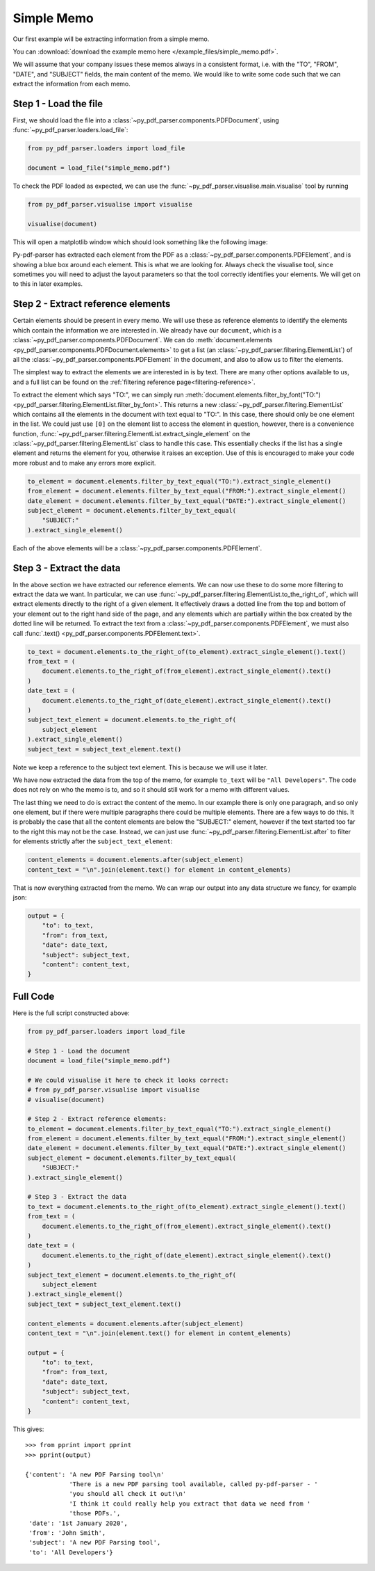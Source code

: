 .. _simple-memo:

Simple Memo
-----------

Our first example will be extracting information from a simple memo.

You can :download:`download the example memo here </example_files/simple_memo.pdf>`.

We will assume that your company issues these memos always in a consistent format, i.e. with the "TO", "FROM", "DATE", and "SUBJECT" fields, the main content of the memo. We would like to write some code such that we can extract the information from each memo.

Step 1 - Load the file
......................

First, we should load the file into a :class:`~py_pdf_parser.components.PDFDocument`, using :func:`~py_pdf_parser.loaders.load_file`:

.. code-block:: python

   from py_pdf_parser.loaders import load_file

   document = load_file("simple_memo.pdf")

To check the PDF loaded as expected, we can use the :func:`~py_pdf_parser.visualise.main.visualise` tool by running

.. code-block:: python

   from py_pdf_parser.visualise import visualise

   visualise(document)

This will open a matplotlib window which should look something like the following image:

.. image:: /screenshots/simple_memo_example/visualise.png
   :height: 300px

Py-pdf-parser has extracted each element from the PDF as a :class:`~py_pdf_parser.components.PDFElement`, and is showing a blue box around each element. This is what we are looking for. Always check the visualise tool, since sometimes you will need to adjust the layout parameters so that the tool correctly identifies your elements. We will get on to this in later examples.

Step 2 - Extract reference elements
...................................

Certain elements should be present in every memo. We will use these as reference elements to identify the elements which contain the information we are interested in. We already have our ``document``, which is a :class:`~py_pdf_parser.components.PDFDocument`. We can do :meth:`document.elements <py_pdf_parser.components.PDFDocument.elements>` to get a list (an :class:`~py_pdf_parser.filtering.ElementList`) of all the :class:`~py_pdf_parser.components.PDFElement` in the document, and also to allow us to filter the elements.

The simplest way to extract the elements we are interested in is by text. There are many other options available to us, and a full list can be found on the :ref:`filtering reference page<filtering-reference>`.

To extract the element which says "TO:", we can simply run :meth:`document.elements.filter_by_font("TO:") <py_pdf_parser.filtering.ElementList.filter_by_font>`. This returns a new :class:`~py_pdf_parser.filtering.ElementList` which contains all the elements in the document with text equal to "TO:". In this case, there should only be one element in the list. We could just use ``[0]`` on the element list to access the element in question, however, there is a convenience function, :func:`~py_pdf_parser.filtering.ElementList.extract_single_element` on the :class:`~py_pdf_parser.filtering.ElementList` class to handle this case. This essentially checks if the list has a single element and returns the element for you, otherwise it raises an exception. Use of this is encouraged to make your code more robust and to make any errors more explicit.

.. code-block:: python

   to_element = document.elements.filter_by_text_equal("TO:").extract_single_element()
   from_element = document.elements.filter_by_text_equal("FROM:").extract_single_element()
   date_element = document.elements.filter_by_text_equal("DATE:").extract_single_element()
   subject_element = document.elements.filter_by_text_equal(
       "SUBJECT:"
   ).extract_single_element()

Each of the above elements will be a :class:`~py_pdf_parser.components.PDFElement`.

Step 3 - Extract the data
.........................

In the above section we have extracted our reference elements. We can now use these to do some more filtering to extract the data we want. In particular, we can use :func:`~py_pdf_parser.filtering.ElementList.to_the_right_of`, which will extract elements directly to the right of a given element. It effectively draws a dotted line from the top and bottom of your element out to the right hand side of the page, and any elements which are partially within the box created by the dotted line will be returned. To extract the text from a :class:`~py_pdf_parser.components.PDFElement`, we must also call :func:`.text() <py_pdf_parser.components.PDFElement.text>`.

.. code-block:: python

   to_text = document.elements.to_the_right_of(to_element).extract_single_element().text()
   from_text = (
       document.elements.to_the_right_of(from_element).extract_single_element().text()
   )
   date_text = (
       document.elements.to_the_right_of(date_element).extract_single_element().text()
   )
   subject_text_element = document.elements.to_the_right_of(
       subject_element
   ).extract_single_element()
   subject_text = subject_text_element.text()

Note we keep a reference to the subject text element. This is because we will use it later.

We have now extracted the data from the top of the memo, for example ``to_text`` will be ``"All Developers"``. The code does not rely on who the memo is to, and so it should still work for a memo with different values.

The last thing we need to do is extract the content of the memo. In our example there is only one paragraph, and so only one element, but if there were multiple paragraphs there could be multiple elements. There are a few ways to do this. It is probably the case that all the content elements are below the "SUBJECT:" element, however if the text started too far to the right this may not be the case. Instead, we can just use :func:`~py_pdf_parser.filtering.ElementList.after` to filter for elements strictly after the ``subject_text_element``:

.. code-block:: python

   content_elements = document.elements.after(subject_element)
   content_text = "\n".join(element.text() for element in content_elements)

That is now everything extracted from the memo. We can wrap our output into any data structure we fancy, for example json:

.. code-block:: python

   output = {
       "to": to_text,
       "from": from_text,
       "date": date_text,
       "subject": subject_text,
       "content": content_text,
   }

Full Code
.........

Here is the full script constructed above:

.. code-block:: python

   from py_pdf_parser.loaders import load_file

   # Step 1 - Load the document
   document = load_file("simple_memo.pdf")

   # We could visualise it here to check it looks correct:
   # from py_pdf_parser.visualise import visualise
   # visualise(document)

   # Step 2 - Extract reference elements:
   to_element = document.elements.filter_by_text_equal("TO:").extract_single_element()
   from_element = document.elements.filter_by_text_equal("FROM:").extract_single_element()
   date_element = document.elements.filter_by_text_equal("DATE:").extract_single_element()
   subject_element = document.elements.filter_by_text_equal(
       "SUBJECT:"
   ).extract_single_element()

   # Step 3 - Extract the data
   to_text = document.elements.to_the_right_of(to_element).extract_single_element().text()
   from_text = (
       document.elements.to_the_right_of(from_element).extract_single_element().text()
   )
   date_text = (
       document.elements.to_the_right_of(date_element).extract_single_element().text()
   )
   subject_text_element = document.elements.to_the_right_of(
       subject_element
   ).extract_single_element()
   subject_text = subject_text_element.text()

   content_elements = document.elements.after(subject_element)
   content_text = "\n".join(element.text() for element in content_elements)

   output = {
       "to": to_text,
       "from": from_text,
       "date": date_text,
       "subject": subject_text,
       "content": content_text,
   }

This gives:
::

   >>> from pprint import pprint
   >>> pprint(output)

   {'content': 'A new PDF Parsing tool\n'
               'There is a new PDF parsing tool available, called py-pdf-parser - '
               'you should all check it out!\n'
               'I think it could really help you extract that data we need from '
               'those PDFs.',
    'date': '1st January 2020',
    'from': 'John Smith',
    'subject': 'A new PDF Parsing tool',
    'to': 'All Developers'}

